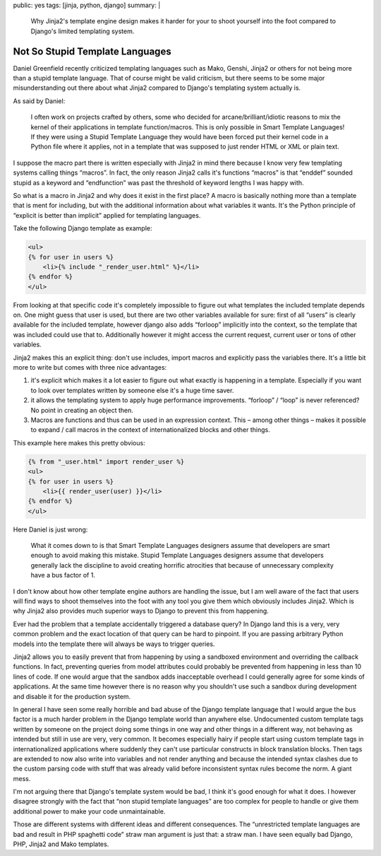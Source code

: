 public: yes
tags: [jinja, python, django]
summary: |
  Why Jinja2's template engine design makes it harder for your to shoot
  yourself into the foot compared to Django's limited templating system.

Not So Stupid Template Languages
================================

Daniel Greenfield recently criticized templating languages such as Mako,
Genshi, Jinja2 or others for not being more than a stupid template
language.  That of course might be valid criticism, but there seems to be
some major misunderstanding out there about what Jinja2 compared to
Django's templating system actually is.

As said by Daniel:

    I often work on projects crafted by others, some who decided for
    arcane/brilliant/idiotic reasons to mix the kernel of their
    applications in template function/macros. This is only possible in
    Smart Template Languages! If they were using a Stupid Template
    Language they would have been forced put their kernel code in a Python
    file where it applies, not in a template that was supposed to just
    render HTML or XML or plain text.

I suppose the macro part there is written especially with Jinja2 in mind
there because I know very few templating systems calling things “macros”.
In fact, the only reason Jinja2 calls it's functions “macros” is that
“enddef” sounded stupid as a keyword and “endfunction” was past the
threshold of keyword lengths I was happy with.

So what is a macro in Jinja2 and why does it exist in the first place?  A
macro is basically nothing more than a template that is ment for
including, but with the additional information about what variables it
wants.  It's the Python principle of “explicit is better than implicit”
applied for templating languages.

Take the following Django template as example:

.. sourcecode:: html+django

    <ul>
    {% for user in users %}
        <li>{% include "_render_user.html" %}</li>
    {% endfor %}
    </ul>

From looking at that specific code it's completely impossible to figure
out what templates the included template depends on.  One might guess that
user is used, but there are two other variables available for sure: first
of all “users” is clearly available for the included template, however
django also adds “forloop” implicitly into the context, so the template
that was included could use that to.  Additionally however it might access
the current request, current user or tons of other variables.

Jinja2 makes this an explicit thing: don't use includes, import macros and
explicitly pass the variables there.  It's a little bit more to write but
comes with three nice advantages:

1.  it's explicit which makes it a lot easier to figure out what exactly
    is happening in a template.  Especially if you want to look over
    templates written by someone else it's a huge time saver.
2.  it allows the templating system to apply huge performance
    improvements.  “forloop” / “loop” is never referenced?  No point in
    creating an object then.
3.  Macros are functions and thus can be used in an expression context.
    This – among other things – makes it possible to expand / call macros
    in the context of internationalized blocks and other things.

This example here makes this pretty obvious:

.. sourcecode:: html+jinja

    {% from "_user.html" import render_user %}
    <ul>
    {% for user in users %}
        <li>{{ render_user(user) }}</li>
    {% endfor %}
    </ul>

Here Daniel is just wrong:

    What it comes down to is that Smart Template Languages designers
    assume that developers are smart enough to avoid making this mistake.
    Stupid Template Languages designers assume that developers generally
    lack the discipline to avoid creating horrific atrocities that because
    of unnecessary complexity have a bus factor of 1.

I don't know about how other template engine authors are handling the
issue, but I am well aware of the fact that users will find ways to shoot
themselves into the foot with any tool you give them which obviously
includes Jinja2.  Which is why Jinja2 also provides much superior ways to
Django to prevent this from happening.

Ever had the problem that a template accidentally triggered a database
query?  In Django land this is a very, very common problem and the exact
location of that query can be hard to pinpoint.  If you are passing
arbitrary Python models into the template there will always be ways to
trigger queries.

Jinja2 allows you to easily prevent that from happening by using a
sandboxed environment and overriding the callback functions.  In fact,
preventing queries from model attributes could probably be prevented from
happening in less than 10 lines of code.  If one would argue that the
sandbox adds inacceptable overhead I could generally agree for some kinds
of applications.  At the same time however there is no reason why you
shouldn't use such a sandbox during development and disable it for the
production system.

In general I have seen some really horrible and bad abuse of the Django
template language that I would argue the bus factor is a much harder
problem in the Django template world than anywhere else.  Undocumented
custom template tags written by someone on the project doing some things
in one way and other things in a different way, not behaving as intended
but still in use are very, very common.  It becomes especially hairy if
people start using custom template tags in internationalized applications
where suddenly they can't use particular constructs in block translation
blocks.  Then tags are extended to now also write into variables and not
render anything and because the intended syntax clashes due to the custom
parsing code with stuff that was already valid before inconsistent syntax
rules become the norm.  A giant mess.

I'm not arguing there that Django's template system would be bad, I think
it's good enough for what it does.  I however disagree strongly with the
fact that “non stupid template languages” are too complex for people to
handle or give them additional power to make your code unmaintainable.

Those are different systems with different ideas and different
consequences.  The “unrestricted template languages are bad and result in
PHP spaghetti code” straw man argument is just that: a straw man.  I have
seen equally bad Django, PHP, Jinja2 and Mako templates.
